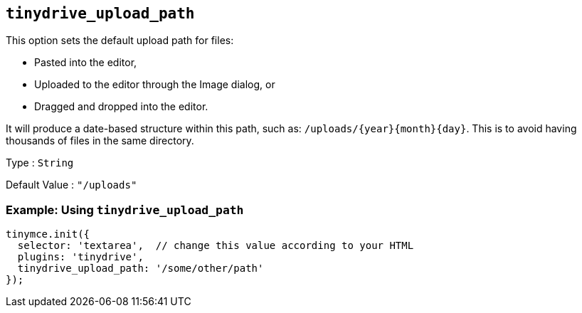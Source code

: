 == `+tinydrive_upload_path+`

This option sets the default upload path for files:

* Pasted into the editor,
* Uploaded to the editor through the Image dialog, or
* Dragged and dropped into the editor.

It will produce a date-based structure within this path, such as: `+/uploads/{year}{month}{day}+`. This is to avoid having thousands of files in the same directory.

Type : `+String+`

Default Value : `+"/uploads"+`

=== Example: Using `+tinydrive_upload_path+`

[source,js]
----
tinymce.init({
  selector: 'textarea',  // change this value according to your HTML
  plugins: 'tinydrive',
  tinydrive_upload_path: '/some/other/path'
});
----
